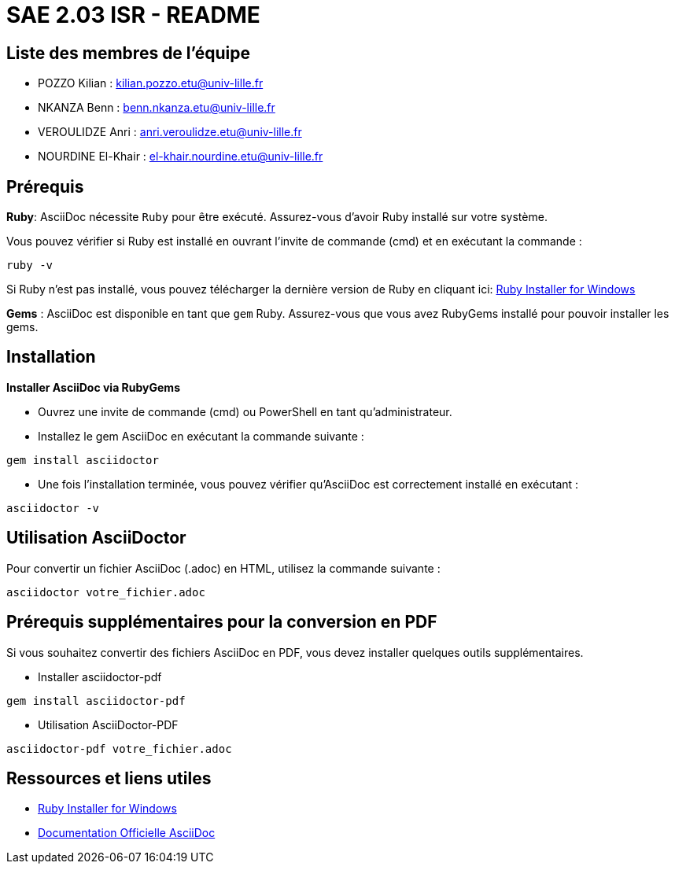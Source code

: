 = SAE 2.03 ISR - README

== Liste des membres de l'équipe
* POZZO Kilian : kilian.pozzo.etu@univ-lille.fr
* NKANZA Benn : benn.nkanza.etu@univ-lille.fr
* VEROULIDZE Anri : anri.veroulidze.etu@univ-lille.fr
* NOURDINE El-Khair : el-khair.nourdine.etu@univ-lille.fr

== Prérequis
====
*Ruby*: AsciiDoc nécessite `Ruby` pour être exécuté. Assurez-vous d'avoir Ruby installé sur votre système. 

Vous pouvez vérifier si Ruby est installé en ouvrant l'invite de commande (cmd) et en exécutant la commande : 

[source, bash]
----
ruby -v
---- 
Si Ruby n'est pas installé, vous pouvez télécharger la dernière version de Ruby en cliquant ici: https://rubyinstaller.org/downloads/[Ruby Installer for Windows]

*Gems* : AsciiDoc est disponible en tant que `gem` Ruby. Assurez-vous que vous avez RubyGems installé pour pouvoir installer les gems.
====

== Installation

[STEP]
====
*Installer AsciiDoc via RubyGems*

* Ouvrez une invite de commande (cmd) ou PowerShell en tant qu'administrateur.
* Installez le gem AsciiDoc en exécutant la commande suivante : 

[source, bash]
----
gem install asciidoctor
---- 

* Une fois l'installation terminée, vous pouvez vérifier qu'AsciiDoc est correctement installé en exécutant :

[source, bash]
----
asciidoctor -v
----
====

== Utilisation AsciiDoctor
[STEP]
====
Pour convertir un fichier AsciiDoc (.adoc) en HTML, utilisez la commande suivante :

[source, bash]
----
asciidoctor votre_fichier.adoc
----
====

== Prérequis supplémentaires pour la conversion en PDF
Si vous souhaitez convertir des fichiers AsciiDoc en PDF, vous devez installer quelques outils supplémentaires.

[STEP]
====
* Installer asciidoctor-pdf 

[source, bash]
----
gem install asciidoctor-pdf
----

* Utilisation AsciiDoctor-PDF

[source, bash]
----
asciidoctor-pdf votre_fichier.adoc
----
====

== Ressources et liens utiles
* https://rubyinstaller.org/downloads/[Ruby Installer for Windows]
* https://docs.asciidoctor.org/asciidoc/latest/[Documentation Officielle AsciiDoc]
